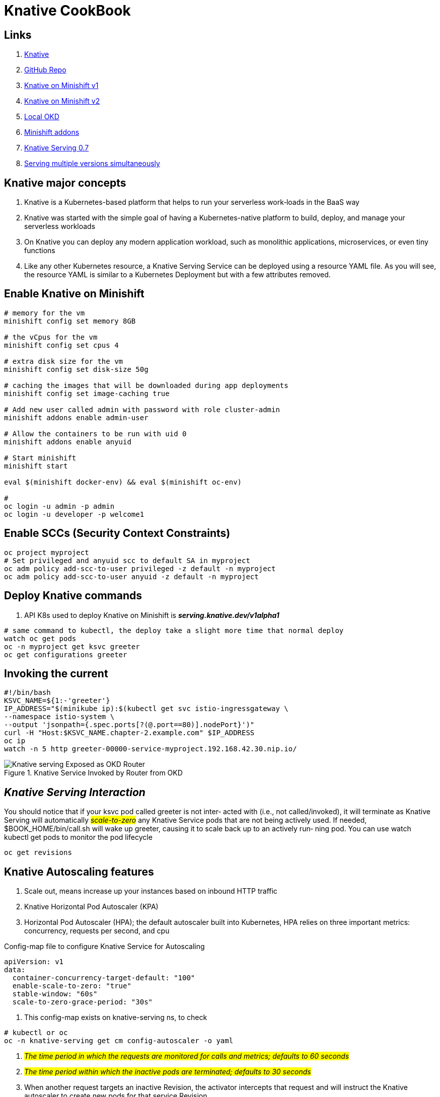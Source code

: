 = Knative CookBook

== Links

. https://knative.dev/docs/[Knative]
. https://github.com/redhat-developer-demos/knative-tutorial/tree/knative-cookbook[GitHub Repo]
. https://github.com/redhat-developer-demos/knative-minishift[Knative on Minishift v1]
. https://developers.redhat.com/blog/2019/04/09/from-zero-to-quarkus-and-knative-the-easy-way#prerequisites[Knative on Minishift v2]
. https://192.168.42.25:8443/console[Local OKD]
. https://github.com/openshift-cloud-functions/minishift-addons[Minishift addons]
. https://medium.com/google-cloud/knative-serving-0-7-96e6d7be463e[Knative Serving 0.7]
. https://codelabs.developers.google.com/codelabs/knative-intro#8[Serving multiple versions simultaneously]

== Knative major concepts

. Knative is a Kubernetes-based platform that helps to run your serverless work‐loads in the BaaS way
. Knative was started with the simple goal of having a Kubernetes-native platform to build, deploy, and manage your serverless workloads
. On Knative you can deploy any modern application workload, such as monolithic applications, microservices, or even tiny functions
. Like any other Kubernetes resource, a Knative Serving Service can be deployed using a resource YAML file.
As you will see, the resource YAML is similar to a Kubernetes Deployment but with a few attributes removed.

== Enable Knative on Minishift

[source,bash]
----
# memory for the vm
minishift config set memory 8GB

# the vCpus for the vm
minishift config set cpus 4

# extra disk size for the vm
minishift config set disk-size 50g

# caching the images that will be downloaded during app deployments
minishift config set image-caching true

# Add new user called admin with password with role cluster-admin
minishift addons enable admin-user

# Allow the containers to be run with uid 0
minishift addons enable anyuid

# Start minishift
minishift start

eval $(minishift docker-env) && eval $(minishift oc-env)

#
oc login -u admin -p admin
oc login -u developer -p welcome1
----

== Enable SCCs (Security Context Constraints)

[source,bash]
----
oc project myproject
# Set privileged and anyuid scc to default SA in myproject
oc adm policy add-scc-to-user privileged -z default -n myproject
oc adm policy add-scc-to-user anyuid -z default -n myproject
----

== Deploy Knative commands

. API K8s used to deploy Knative on Minishift is *_serving.knative.dev/v1alpha1_*

[source,bash]
----
# same command to kubectl, the deploy take a slight more time that normal deploy
watch oc get pods
oc -n myproject get ksvc greeter
oc get configurations greeter
----

== Invoking the current

[source,bash]
----
#!/bin/bash
KSVC_NAME=${1:-'greeter'}
IP_ADDRESS="$(minikube ip):$(kubectl get svc istio-ingressgateway \
--namespace istio-system \
--output 'jsonpath={.spec.ports[?(@.port==80)].nodePort}')"
curl -H "Host:$KSVC_NAME.chapter-2.example.com" $IP_ADDRESS
oc ip
watch -n 5 http greeter-00000-service-myproject.192.168.42.30.nip.io/
----

.Knative Service Invoked by Router from OKD
image::architecture/thumb/Knative-serving_Exposed_as_OKD_Router.png[]

== _Knative Serving Interaction_

****
You should notice that if your ksvc pod called greeter is not inter‐ acted with (i.e., not called/invoked), it will terminate as Knative Serving will automatically #_scale-to-zero_# any Knative Service pods that are not being actively used.
If needed, $BOOK_HOME/bin/call.sh will wake up greeter, causing it to scale back up to an actively run‐ ning pod.
You can use watch kubectl get pods to monitor the pod lifecycle
****

[source,bash]
----
oc get revisions
----

== Knative Autoscaling features

. Scale out, means increase up your instances based on inbound HTTP traffic
. Knative Horizontal Pod Autoscaler (KPA)
. Horizontal Pod Autoscaler (HPA); the default autoscaler built into Kubernetes, HPA relies on three important metrics: concurrency, requests per second, and cpu

.Config-map file to configure Knative Service for Autoscaling
[source,yaml]
----
apiVersion: v1
data:
  container-concurrency-target-default: "100"
  enable-scale-to-zero: "true"
  stable-window: "60s"
  scale-to-zero-grace-period: "30s"
----

. This config-map exists on knative-serving ns, to check

[source,bash]
----
# kubectl or oc
oc -n knative-serving get cm config-autoscaler -o yaml
----

. #_The time period in which the requests are monitored for calls and metrics; defaults to 60 seconds_#
. #_The time period within which the inactive pods are terminated; defaults to 30 seconds_#
. When another request targets an inactive Revision, the activator intercepts that request and will instruct the Knative autoscaler to create new pods for that service Revision.
. Handle Requests Spikes
. Avoid Coldstart Latency with minScale and maxScale
. By default does not set an upper limit to the number of pods (maxScale fix this)